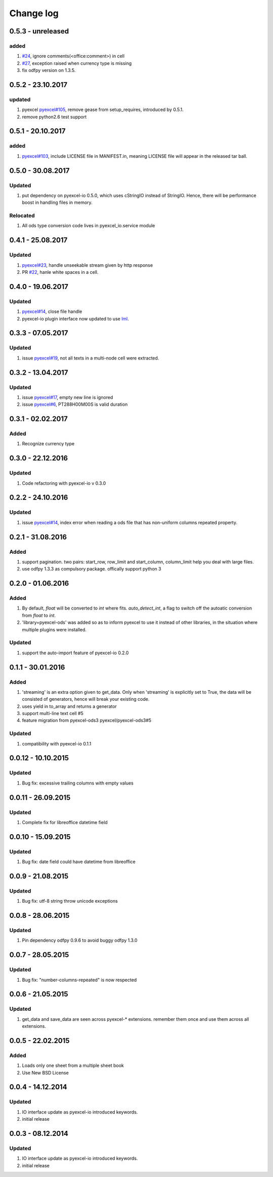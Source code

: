 Change log
================================================================================

0.5.3 - unreleased
--------------------------------------------------------------------------------

added
^^^^^^^^^^^^^^^^^^^^^^^^^^^^^^^^^^^^^^^^^^^^^^^^^^^^^^^^^^^^^^^^^^^^^^^^^^^^^^^^

#. `#24 <https://github.com/pyexcel/pyexcel-ods/issues/24>`_, ignore
   comments(<office:comment>) in cell
#. `#27 <https://github.com/pyexcel/pyexcel-ods/issues/27>`_, exception raised
   when currency type is missing
#. fix odfpy version on 1.3.5.

0.5.2 - 23.10.2017
--------------------------------------------------------------------------------

updated
^^^^^^^^^^^^^^^^^^^^^^^^^^^^^^^^^^^^^^^^^^^^^^^^^^^^^^^^^^^^^^^^^^^^^^^^^^^^^^^^

#. pyexcel `pyexcel#105 <https://github.com/pyexcel/pyexcel/issues/105>`_,
   remove gease from setup_requires, introduced by 0.5.1.
#. remove python2.6 test support

0.5.1 - 20.10.2017
--------------------------------------------------------------------------------

added
^^^^^^^^^^^^^^^^^^^^^^^^^^^^^^^^^^^^^^^^^^^^^^^^^^^^^^^^^^^^^^^^^^^^^^^^^^^^^^^^

#. `pyexcel#103 <https://github.com/pyexcel/pyexcel/issues/103>`_, include
   LICENSE file in MANIFEST.in, meaning LICENSE file will appear in the released
   tar ball.

0.5.0 - 30.08.2017
--------------------------------------------------------------------------------

Updated
^^^^^^^^^^^^^^^^^^^^^^^^^^^^^^^^^^^^^^^^^^^^^^^^^^^^^^^^^^^^^^^^^^^^^^^^^^^^^^^^

#. put dependency on pyexcel-io 0.5.0, which uses cStringIO instead of StringIO.
   Hence, there will be performance boost in handling files in memory.

Relocated
^^^^^^^^^^^^^^^^^^^^^^^^^^^^^^^^^^^^^^^^^^^^^^^^^^^^^^^^^^^^^^^^^^^^^^^^^^^^^^^^

#. All ods type conversion code lives in pyexcel_io.service module

0.4.1 - 25.08.2017
--------------------------------------------------------------------------------

Updated
^^^^^^^^^^^^^^^^^^^^^^^^^^^^^^^^^^^^^^^^^^^^^^^^^^^^^^^^^^^^^^^^^^^^^^^^^^^^^^^^

#. `pyexcel#23 <https://github.com/pyexcel/pyexcel/issues/23>`_, handle
   unseekable stream given by http response
#. PR `#22 <https://github.com/pyexcel/pyexcel-ods/pull/22>`_, hanle white
   spaces in a cell.

0.4.0 - 19.06.2017
--------------------------------------------------------------------------------

Updated
^^^^^^^^^^^^^^^^^^^^^^^^^^^^^^^^^^^^^^^^^^^^^^^^^^^^^^^^^^^^^^^^^^^^^^^^^^^^^^^^

#. `pyexcel#14 <https://github.com/pyexcel/pyexcel/issues/14>`_, close file
   handle
#. pyexcel-io plugin interface now updated to use `lml
   <https://github.com/chfw/lml>`_.

0.3.3 - 07.05.2017
--------------------------------------------------------------------------------

Updated
^^^^^^^^^^^^^^^^^^^^^^^^^^^^^^^^^^^^^^^^^^^^^^^^^^^^^^^^^^^^^^^^^^^^^^^^^^^^^^^^

#. issue `pyexcel#19 <https://github.com/pyexcel/pyexcel/issues/19>`_, not all
   texts in a multi-node cell were extracted.

0.3.2 - 13.04.2017
--------------------------------------------------------------------------------

Updated
^^^^^^^^^^^^^^^^^^^^^^^^^^^^^^^^^^^^^^^^^^^^^^^^^^^^^^^^^^^^^^^^^^^^^^^^^^^^^^^^

#. issue `pyexcel#17 <https://github.com/pyexcel/pyexcel/issues/17>`_, empty new
   line is ignored
#. issue `pyexcel#6 <https://github.com/pyexcel/pyexcel/issues/6>`_,
   PT288H00M00S is valid duration

0.3.1 - 02.02.2017
--------------------------------------------------------------------------------

Added
^^^^^^^^^^^^^^^^^^^^^^^^^^^^^^^^^^^^^^^^^^^^^^^^^^^^^^^^^^^^^^^^^^^^^^^^^^^^^^^^

#. Recognize currency type

0.3.0 - 22.12.2016
--------------------------------------------------------------------------------

Updated
^^^^^^^^^^^^^^^^^^^^^^^^^^^^^^^^^^^^^^^^^^^^^^^^^^^^^^^^^^^^^^^^^^^^^^^^^^^^^^^^

#. Code refactoring with pyexcel-io v 0.3.0

0.2.2 - 24.10.2016
--------------------------------------------------------------------------------

Updated
^^^^^^^^^^^^^^^^^^^^^^^^^^^^^^^^^^^^^^^^^^^^^^^^^^^^^^^^^^^^^^^^^^^^^^^^^^^^^^^^

#. issue `pyexcel#14 <https://github.com/pyexcel/pyexcel/issues/14>`_, index
   error when reading a ods file that has non-uniform columns repeated property.

0.2.1 - 31.08.2016
--------------------------------------------------------------------------------

Added
^^^^^^^^^^^^^^^^^^^^^^^^^^^^^^^^^^^^^^^^^^^^^^^^^^^^^^^^^^^^^^^^^^^^^^^^^^^^^^^^

#. support pagination. two pairs: start_row, row_limit and start_column,
   column_limit help you deal with large files.
#. use odfpy 1.3.3 as compulsory package. offically support python 3

0.2.0 - 01.06.2016
--------------------------------------------------------------------------------

Added
^^^^^^^^^^^^^^^^^^^^^^^^^^^^^^^^^^^^^^^^^^^^^^^^^^^^^^^^^^^^^^^^^^^^^^^^^^^^^^^^

#. By default, `float` will be converted to `int` where fits. `auto_detect_int`,
   a flag to switch off the autoatic conversion from `float` to `int`.
#. 'library=pyexcel-ods' was added so as to inform pyexcel to use it instead of
   other libraries, in the situation where multiple plugins were installed.

Updated
^^^^^^^^^^^^^^^^^^^^^^^^^^^^^^^^^^^^^^^^^^^^^^^^^^^^^^^^^^^^^^^^^^^^^^^^^^^^^^^^

#. support the auto-import feature of pyexcel-io 0.2.0

0.1.1 - 30.01.2016
--------------------------------------------------------------------------------

Added
^^^^^^^^^^^^^^^^^^^^^^^^^^^^^^^^^^^^^^^^^^^^^^^^^^^^^^^^^^^^^^^^^^^^^^^^^^^^^^^^

#. 'streaming' is an extra option given to get_data. Only when 'streaming' is
   explicitly set to True, the data will be consisted of generators, hence will
   break your existing code.
#. uses yield in to_array and returns a generator
#. support multi-line text cell #5
#. feature migration from pyexcel-ods3 pyexcel/pyexcel-ods3#5

Updated
^^^^^^^^^^^^^^^^^^^^^^^^^^^^^^^^^^^^^^^^^^^^^^^^^^^^^^^^^^^^^^^^^^^^^^^^^^^^^^^^

#. compatibility with pyexcel-io 0.1.1

0.0.12 - 10.10.2015
--------------------------------------------------------------------------------

Updated
^^^^^^^^^^^^^^^^^^^^^^^^^^^^^^^^^^^^^^^^^^^^^^^^^^^^^^^^^^^^^^^^^^^^^^^^^^^^^^^^

#. Bug fix: excessive trailing columns with empty values

0.0.11 - 26.09.2015
--------------------------------------------------------------------------------

Updated
^^^^^^^^^^^^^^^^^^^^^^^^^^^^^^^^^^^^^^^^^^^^^^^^^^^^^^^^^^^^^^^^^^^^^^^^^^^^^^^^

#. Complete fix for libreoffice datetime field

0.0.10 - 15.09.2015
--------------------------------------------------------------------------------

Updated
^^^^^^^^^^^^^^^^^^^^^^^^^^^^^^^^^^^^^^^^^^^^^^^^^^^^^^^^^^^^^^^^^^^^^^^^^^^^^^^^

#. Bug fix: date field could have datetime from libreoffice

0.0.9 - 21.08.2015
--------------------------------------------------------------------------------

Updated
^^^^^^^^^^^^^^^^^^^^^^^^^^^^^^^^^^^^^^^^^^^^^^^^^^^^^^^^^^^^^^^^^^^^^^^^^^^^^^^^

#. Bug fix: utf-8 string throw unicode exceptions

0.0.8 - 28.06.2015
--------------------------------------------------------------------------------

Updated
^^^^^^^^^^^^^^^^^^^^^^^^^^^^^^^^^^^^^^^^^^^^^^^^^^^^^^^^^^^^^^^^^^^^^^^^^^^^^^^^

#. Pin dependency odfpy 0.9.6 to avoid buggy odfpy 1.3.0

0.0.7 - 28.05.2015
--------------------------------------------------------------------------------

Updated
^^^^^^^^^^^^^^^^^^^^^^^^^^^^^^^^^^^^^^^^^^^^^^^^^^^^^^^^^^^^^^^^^^^^^^^^^^^^^^^^

#. Bug fix: "number-columns-repeated" is now respected

0.0.6 - 21.05.2015
--------------------------------------------------------------------------------

Updated
^^^^^^^^^^^^^^^^^^^^^^^^^^^^^^^^^^^^^^^^^^^^^^^^^^^^^^^^^^^^^^^^^^^^^^^^^^^^^^^^

#. get_data and save_data are seen across pyexcel-* extensions. remember them
   once and use them across all extensions.

0.0.5 - 22.02.2015
--------------------------------------------------------------------------------

Added
^^^^^^^^^^^^^^^^^^^^^^^^^^^^^^^^^^^^^^^^^^^^^^^^^^^^^^^^^^^^^^^^^^^^^^^^^^^^^^^^

#. Loads only one sheet from a multiple sheet book
#. Use New BSD License

0.0.4 - 14.12.2014
--------------------------------------------------------------------------------

Updated
^^^^^^^^^^^^^^^^^^^^^^^^^^^^^^^^^^^^^^^^^^^^^^^^^^^^^^^^^^^^^^^^^^^^^^^^^^^^^^^^

#. IO interface update as pyexcel-io introduced keywords.
#. initial release

0.0.3 - 08.12.2014
--------------------------------------------------------------------------------

Updated
^^^^^^^^^^^^^^^^^^^^^^^^^^^^^^^^^^^^^^^^^^^^^^^^^^^^^^^^^^^^^^^^^^^^^^^^^^^^^^^^

#. IO interface update as pyexcel-io introduced keywords.
#. initial release

